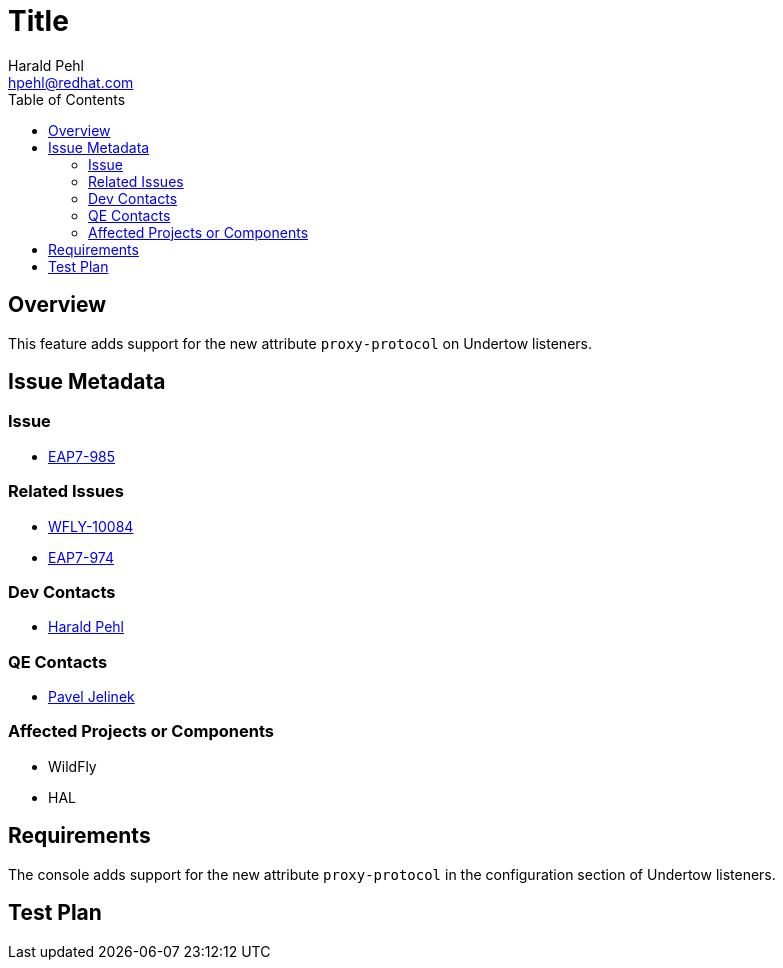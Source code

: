 = Title
:author:            Harald Pehl
:email:             hpehl@redhat.com
:toc:               left
:icons:             font
:keywords:          console,hal
:idprefix:
:idseparator:       -
:issue-base-url:    https://issues.jboss.org/browse

== Overview

This feature adds support for the new attribute `proxy-protocol` on Undertow listeners.

== Issue Metadata

=== Issue

* {issue-base-url}/EAP7-985[EAP7-985]

=== Related Issues

* {issue-base-url}/WFLY-10084[WFLY-10084]
* {issue-base-url}/EAP7-974[EAP7-974]

=== Dev Contacts

* mailto:hpehl@redhat.com[Harald Pehl]

=== QE Contacts

* mailto:pjelinek@redhat.com[Pavel Jelinek]

=== Affected Projects or Components

* WildFly
* HAL

== Requirements

The console adds support for the new attribute `proxy-protocol` in the configuration section of Undertow listeners.

== Test Plan
